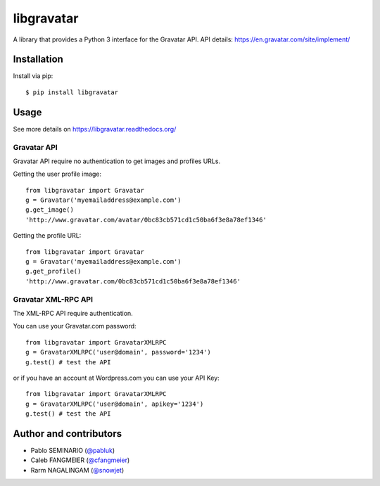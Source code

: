 ===========
libgravatar
===========


.. image:: https://travis-ci.org/pabluk/libgravatar.png?branch=master
        :target: https://travis-ci.org/pabluk/libgravatar

A library that provides a Python 3 interface for the Gravatar API.
API details: https://en.gravatar.com/site/implement/

Installation
------------

Install via pip::

    $ pip install libgravatar


Usage
-----

See more details on https://libgravatar.readthedocs.org/

Gravatar API
~~~~~~~~~~~~

Gravatar API require no authentication to get images and profiles URLs.

Getting the user profile image::

    from libgravatar import Gravatar
    g = Gravatar('myemailaddress@example.com')
    g.get_image()
    'http://www.gravatar.com/avatar/0bc83cb571cd1c50ba6f3e8a78ef1346'

Getting the profile URL::

    from libgravatar import Gravatar
    g = Gravatar('myemailaddress@example.com')
    g.get_profile()
    'http://www.gravatar.com/0bc83cb571cd1c50ba6f3e8a78ef1346'


Gravatar XML-RPC API
~~~~~~~~~~~~~~~~~~~~

The XML-RPC API require authentication.

You can use your Gravatar.com password::

    from libgravatar import GravatarXMLRPC
    g = GravatarXMLRPC('user@domain', password='1234')
    g.test() # test the API


or if you have an account at Wordpress.com you can use your API Key::

    from libgravatar import GravatarXMLRPC
    g = GravatarXMLRPC('user@domain', apikey='1234')
    g.test() # test the API


Author and contributors
-----------------------

* Pablo SEMINARIO (`@pabluk <https://github.com/pabluk>`_)
* Caleb FANGMEIER (`@cfangmeier <https://github.com/cfangmeier>`_)
* Rarm NAGALINGAM (`@snowjet <https://github.com/snowjet/>`_)

